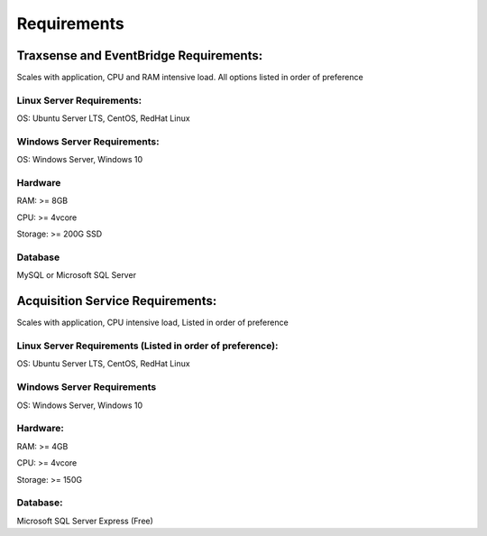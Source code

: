 ====
Requirements
====

.. _requirements:

Traxsense and EventBridge Requirements: 
====

Scales with application, CPU and RAM intensive load. All options listed in order of preference

Linux Server Requirements:
-----
OS: Ubuntu Server LTS, CentOS, RedHat Linux

Windows Server Requirements:
----
OS: Windows Server, Windows 10

Hardware
----
RAM: >= 8GB

CPU: >= 4vcore

Storage: >= 200G SSD

Database
----
MySQL or Microsoft SQL Server
   
Acquisition Service Requirements: 
====
Scales with application, CPU intensive load, Listed in order of preference

Linux Server Requirements (Listed in order of preference):
-----
OS: Ubuntu Server LTS, CentOS, RedHat Linux

Windows Server Requirements
----
OS: Windows Server, Windows 10

Hardware:
----
RAM: >= 4GB

CPU: >= 4vcore

Storage: >= 150G

Database: 
----
Microsoft SQL Server Express (Free)
